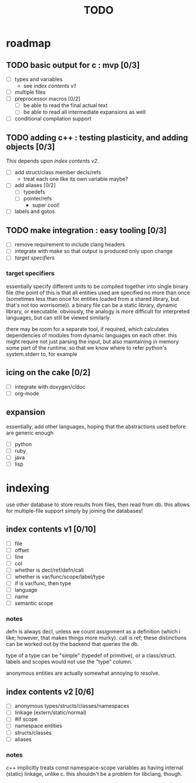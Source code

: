 #+TITLE: TODO

* roadmap
  :PROPERTIES:
  :ORDERED:  t
  :COOKIE_DATA: todo recursive
  :END:
** TODO basic output for c : mvp [0/3]
   - [ ] types and variables
     - see [[index contents v1]]
   - [ ] multiple files
   - [ ] preprocessor macros [0/2]
     - [ ] be able to read the final actual text
     - [ ] be able to read all intermediate expansions as well
   - [ ] conditional compilation support
** TODO adding c++ : testing plasticity, and adding objects [0/3]
This depends upon [[index contents v2]].
   - [ ] add struct/class member decls/refs
     - treat each one like its own variable maybe?
   - [ ] add aliases [0/2]
     - [ ] typedefs
     - [ ] pointer/refs
       - super cool!
   - [ ] labels and gotos
** TODO make integration : easy tooling [0/3]
   - [ ] remove requirement to include clang headers
   - [ ] integrate with make so that output is produced only upon change
   - [ ] [[target specifiers]]
*** target specifiers
essentially specify different units to be compiled together into single binary file (the point of this is that all entities used are specified no more than once (sometimes less than once for entities loaded from a shared library, but that's not too worrisome)). a binary file can be a static library, dynamic library, or executable. obviously, the analogy is more difficult for interpreted languages, but can still be viewed similarly.

there may be room for a separate tool, if required, which calculates dependencies of modules from dynamic languages on each other. this might require not just parsing the input, but also maintaining in memory some part of the runtime, so that we know where to refer python's system.stderr to, for example
** icing on the cake [0/2]
   - [ ] integrate with doxygen/cldoc
   - [ ] org-mode
** expansion
essentially, add other languages, hoping that the abstractions used before are generic enough
   - [ ] python
   - [ ] ruby
   - [ ] java
   - [ ] lisp

* indexing
use other database to store results from files, then read from db. this allows for multiple-file support simply by joining the databases!

** index contents v1 [0/10]
   - [ ] file
   - [ ] offset
   - [ ] line
   - [ ] col
   - [ ] whether is decl/ref/defn/call
   - [ ] whether is var/func/scope/label/type
   - [ ] if is var/func, then type
   - [ ] language
   - [ ] name
   - [ ] semantic scope

*** notes
defn is always decl, unless we count assignment as a definition (which i like; however, that makes things more murky). call is ref; these distinctions can be worked out by the backend that queries the db.

type of a type can be "simple" (typedef of primitive), or a class/struct. labels and scopes would not use the "type" column.

anonymous entities are actually somewhat annoying to resolve.

** index contents v2 [0/6]
   - [ ] anonymous types/structs/classes/namespaces
   - [ ] linkage (extern/static/normal)
   - [ ] #if scope
   - [ ] namespace entities
   - [ ] structs/classes
   - [ ] aliases

*** notes
c++ implicitly treats const namespace-scope variables as having internal (static) linkage, unlike c. this shouldn't be a problem for libclang, though.

